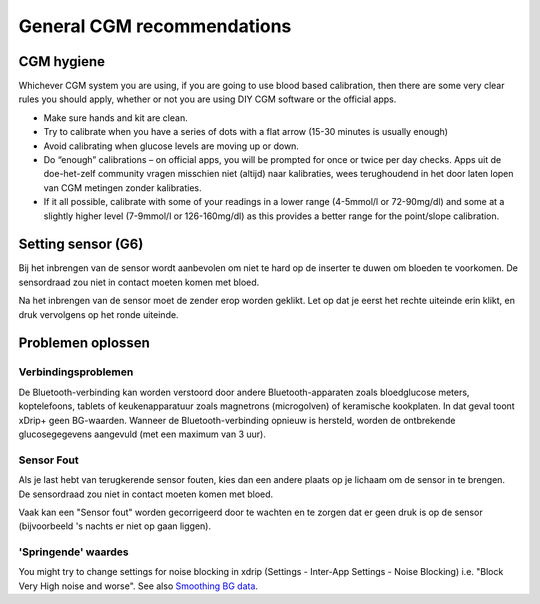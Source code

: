 General CGM recommendations
*****************************

CGM hygiene
=============

Whichever CGM system you are using, if you are going to use blood based calibration, then there are some very clear rules you should apply, whether or not you are using DIY CGM software or the official apps. 

* Make sure hands and kit are clean.
* Try to calibrate when you have a series of dots with a flat arrow (15-30 minutes is usually enough)
* Avoid calibrating when glucose levels are moving up or down. 
* Do “enough” calibrations – on official apps, you will be prompted for once or twice per day checks. Apps uit de doe-het-zelf community vragen misschien niet (altijd) naar kalibraties, wees terughoudend in het door laten lopen van CGM metingen zonder kalibraties.
* If it all possible, calibrate with some of your readings in a lower range (4-5mmol/l or 72-90mg/dl) and some at a slightly higher level (7-9mmol/l or 126-160mg/dl) as this provides a better range for the point/slope calibration.

Setting sensor (G6)
==============

Bij het inbrengen van de sensor wordt aanbevolen om niet te hard op de inserter te duwen om bloeden te voorkomen. De sensordraad zou niet in contact moeten komen met bloed.

Na het inbrengen van de sensor moet de zender erop worden geklikt. Let op dat je eerst het rechte uiteinde erin klikt, en druk vervolgens op het ronde uiteinde.

Problemen oplossen 
================

Verbindingsproblemen
--------------------

De Bluetooth-verbinding kan worden verstoord door andere Bluetooth-apparaten zoals bloedglucose meters, koptelefoons, tablets of keukenapparatuur zoals magnetrons (microgolven) of keramische kookplaten. In dat geval toont xDrip+ geen BG-waarden. Wanneer de Bluetooth-verbinding opnieuw is hersteld, worden de ontbrekende glucosegegevens aangevuld (met een maximum van 3 uur).

Sensor Fout
----------------
Als je last hebt van terugkerende sensor fouten, kies dan een andere plaats op je lichaam om de sensor in te brengen. De sensordraad zou niet in contact moeten komen met bloed. 

Vaak kan een "Sensor fout" worden gecorrigeerd door te wachten en te zorgen dat er geen druk is op de sensor (bijvoorbeeld 's nachts er niet op gaan liggen).

'Springende' waardes
---------------
You might try to change settings for noise blocking in xdrip (Settings - Inter-App Settings - Noise Blocking) i.e. "Block Very High noise and worse".  See also `Smoothing BG data <../Usage/Smoothing-Blood-Glucose-Data-in-xDrip.html>`_.



